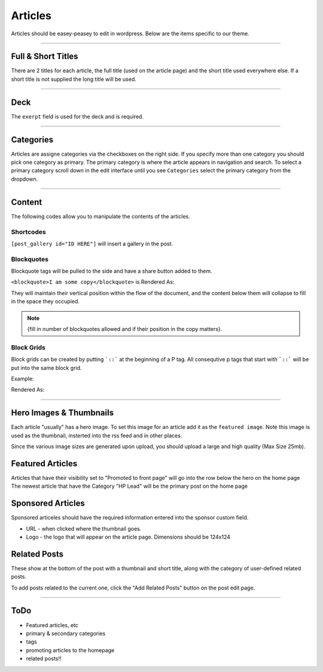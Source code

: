 .. This Source Code Form is subject to the terms of the Mozilla Public
.. License, v. 2.0. If a copy of the MPL was not distributed with this
.. file, You can obtain one at http://mozilla.org/MPL/2.0/.


==========
Articles
==========

Articles should be easey-peasey to edit in wordpress. Below are the items specific to our theme.

------------


Full & Short Titles
-------------------

There are 2 titles for each article, the full title (used on the article page) and the short title
used everywhere else. If a short title is not supplied the long title will be used.

------------

Deck
----

The ``exerpt`` field is used for the deck and is required.

------------

Categories
----------

Articles are assigne categories via the checkboxes on the right side. If you specify more than one category
you should pick one category as primary. The primary category is where the article appears in navigation and search.
To select a primary category scroll down in the edit interface until you see ``Categories`` select the primary category 
from the dropdown.


------------

Content
-------

The following codes allow you to manipulate the contents of the articles.

Shortcodes
~~~~~~~~~~~

``[post_gallery id="ID HERE"]`` will insert a gallery in the post.

Blockquotes
~~~~~~~~~~~

Blockquote tags will be pulled to the side and have a share button added to them.

``<blockquote>I am some copy</blockquote>`` is Rendered As:

.. image:: images/blockquote-render.png

They will maintain their vertical position within the flow of the document, and the content below them will collapse to fill in the space they occupied.

.. note::  {fill in number of blockquotes allowed and if their position in the copy matters}.


Block Grids
~~~~~~~~~~~
Block grids can be created by putting ```::``` at the beginning of a P tag.
All consequtive p tags that start with ```::``` will be put into the same block grid.

Example:

.. image:: images/block-admin.png

Rendered As:

.. image:: images/block-render.png

------------

Hero Images & Thumbnails
------------------------
Each article "usually" has a hero image. To set this image for an article add it as the
``featured image``. Note this image is used as the thumbnail, insterted into the rss feed and in
other places.

Since the various image sizes are generated upon upload, you should upload a large and high quality
(Max Size 25mb).

Featured Articles
------------------------
Articles that have their visibility set to "Promoted to front page" will go into the row below the hero on the home page
The newest article that have the Category "HP Lead" will be the primary post on the home page


Sponsored Articles
------------------
Sponsored articeles should have the required information entered into the sponsor custom field.

* URL - when clicked where the thumbnail goes.
* Logo - the logo that will appear on the article page. Dimensions should be 124x124


Related Posts
--------------
These show at the bottom of the post with a thumbnail and short title, along with the category of user-defined related posts.

To add posts related to the current one, click the "Add Related Posts" button on the post edit page.

------------


ToDo
--------------------------------------------
- Featured articles, etc
- primary & secondary categories
- tags
- promoting articles to the homepage
- related posts!!

